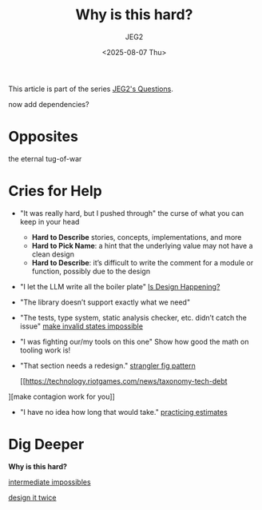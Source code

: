 #+title: Why is this hard?
#+author: JEG2
#+date: <2025-08-07 Thu>
#+draft: True

This article is part of the series [[https://programmersstone.blog/posts/jeg2s-questions/][JEG2's Questions]].

now add dependencies?

# more

* Opposites

the eternal tug-of-war

* Cries for Help

- "It was really hard, but I pushed through"
  the curse of what you can keep in your head
  * **Hard to Describe** stories, concepts, implementations, and more
  * **Hard to Pick Name**:  a hint that the underlying value may not have a clean design
  * **Hard to Describe**:  it’s difficult to write the comment for a module or function, possibly due to the design
- "I let the LLM write all the boiler plate"
  [[https://www.youtube.com/watch?v=Xu2QtHUbFmc][Is Design Happening?]]
- "The library doesn’t support exactly what we need"
- "The tests, type system, static analysis checker, etc. didn’t catch the issue"
  [[https://www.youtube.com/watch?v=Xu2QtHUbFmc][make invalid states impossible]]
- "I was fighting our/my tools on this one"
  Show how good the math on tooling work is!
- "That section needs a redesign."
  [[https://martinfowler.com/bliki/StranglerFigApplication.html][strangler fig pattern]]

  [[https://technology.riotgames.com/news/taxonomy-tech-debt
][make contagion work for you]]
- "I have no idea how long that would take."
  [[https://therealadam.com/2023/08/23/i-got-better.html][practicing estimates]]

* Dig Deeper

*Why is this hard?*

[[https://medium.com/front-line-interaction-design/intermediate-impossibles-d02f26bd9a74][intermediate impossibles]]

[[https://www.youtube.com/watch?v=lz451zUlF-k&t=1196s][design it twice]]
